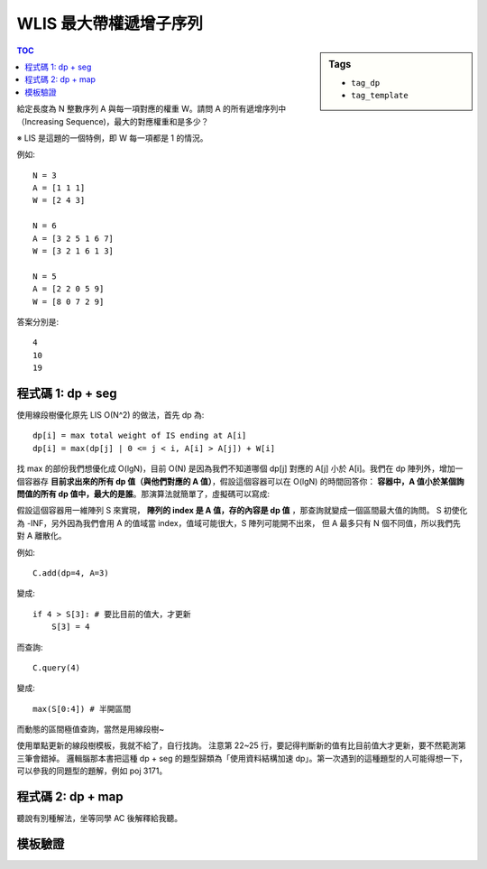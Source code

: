 ###################################################
WLIS 最大帶權遞增子序列
###################################################

.. sidebar:: Tags

    - ``tag_dp``
    - ``tag_template``

.. contents:: TOC
    :depth: 2

給定長度為 N 整數序列 A 與每一項對應的權重 W。請問 A 的所有遞增序列中（Increasing Sequence)，最大的對應權重和是多少？

※ LIS 是這題的一個特例，即 W 每一項都是 1 的情況。

例如::

    N = 3
    A = [1 1 1]
    W = [2 4 3]

    N = 6
    A = [3 2 5 1 6 7]
    W = [3 2 1 6 1 3]

    N = 5
    A = [2 2 0 5 9]
    W = [8 0 7 2 9]

答案分別是::

    4
    10
    19


************************
程式碼 1: dp + seg
************************

使用線段樹優化原先 LIS O(N^2) 的做法，首先 dp 為::

    dp[i] = max total weight of IS ending at A[i]
    dp[i] = max(dp[j] | 0 <= j < i, A[i] > A[j]) + W[i]

找 max 的部份我們想優化成 O(lgN)，目前 O(N) 是因為我們不知道哪個 dp[j] 對應的 A[j] 小於 A[i]。我們在 dp 陣列外，增加一個容器存 **目前求出來的所有 dp 值（與他們對應的 A 值）**，假設這個容器可以在 O(lgN) 的時間回答你： **容器中，A 值小於某個詢問值的所有 dp 值中，最大的是誰**。那演算法就簡單了，虛擬碼可以寫成:

.. code-block:: python
    :linenos:

    # dp: dp 陣列
    # C: 容器

    # base case
    dp[0] = A[0]
    C.add((dp[0], A[0]))

    # 轉移
    for i in range(1, N):
        mx = C.query(A[i]) # ie. max(dp[j] | 0 <= j < i, A[i] > A[j])
        dp[i] = max(W[i], mx + W[i])
        C.add((dp[i], A[i]))

    res = max(dp)

假設這個容器用一維陣列 S 來實現， **陣列的 index 是 A 值，存的內容是 dp 值** ，那查詢就變成一個區間最大值的詢問。
S 初使化為 -INF，另外因為我們會用 A 的值域當 index，值域可能很大，S 陣列可能開不出來，
但 A 最多只有 N 個不同值，所以我們先對 A 離散化。

例如::

    C.add(dp=4, A=3)

變成::

    if 4 > S[3]: # 要比目前的值大，才更新
        S[3] = 4

而查詢::

    C.query(4)

變成::

    max(S[0:4]) # 半開區間

而動態的區間極值查詢，當然是用線段樹~

.. code-block:: cpp
    :linenos:

    int wlis(vector<int> A, vector<int> W) {
        int N = sz(A);

        vector<int> S = A;
        sort(S.begin(), S.end());
        for (int& a : A) {
            a = lower_bound(S.begin(), S.end(), a) - S.begin();
        }

        vector<int> dp(N, 0);

        SegTree<int> seg;
        seg.init(N, -INF);
        
        dp[0] = W[0];
        seg.update(A[0], dp[0], 0, 0, seg.NN);

        for (int i = 1; i < N; i++) {
            int mx = seg.query(0, A[i], 0, 0, seg.NN);
            dp[i] = max(W[i], mx + W[i]);

            int cur = seg.query(A[i], A[i] + 1, 0, 0, seg.NN);
            if (dp[i] > cur) {
                seg.update(A[i], dp[i], 0, 0, seg.NN);
            }
        }

        return *max_element(dp.begin(), dp.end());
    }

使用單點更新的線段樹模板，我就不給了，自行找詢。
注意第 22~25 行，要記得判斷新的值有比目前值大才更新，要不然範測第三筆會錯掉。
邏輯腦那本書把這種 dp + seg 的題型歸類為「使用資料結構加速 dp」。第一次遇到的這種題型的人可能得想一下，可以參我的同題型的題解，例如 poj 3171。

************************
程式碼 2: dp + map
************************

聽說有別種解法，坐等同學 AC 後解釋給我聽。

************************
模板驗證
************************
